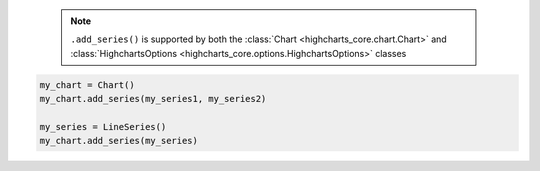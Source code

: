   .. note::

    ``.add_series()`` is supported by both the
    :class:`Chart <highcharts_core.chart.Chart>` and
    :class:`HighchartsOptions <highcharts_core.options.HighchartsOptions>`
    classes

.. code-block:: python

  my_chart = Chart()
  my_chart.add_series(my_series1, my_series2)

  my_series = LineSeries()
  my_chart.add_series(my_series)

.. collapse:: Method Signature

  .. method:: .add_series(self, *series)
    :noindex:

    Adds ``series`` to the
    :meth:`Chart.options.series <highcharts_core.options.HighchartsOptions.series>`
    property.

    :param series: One or more :term:`series` instances (descended from
      :class:`SeriesBase <highcharts_core.options.series.base.SeriesBase>`) or an
      instance (e.g. :class:`dict <python:dict>`, :class:`str <python:str>`, etc.)
      coercable to one
    :type series: :class:`SeriesBase <highcharts_core.options.series.base.SeriesBase>`
      or coercable
